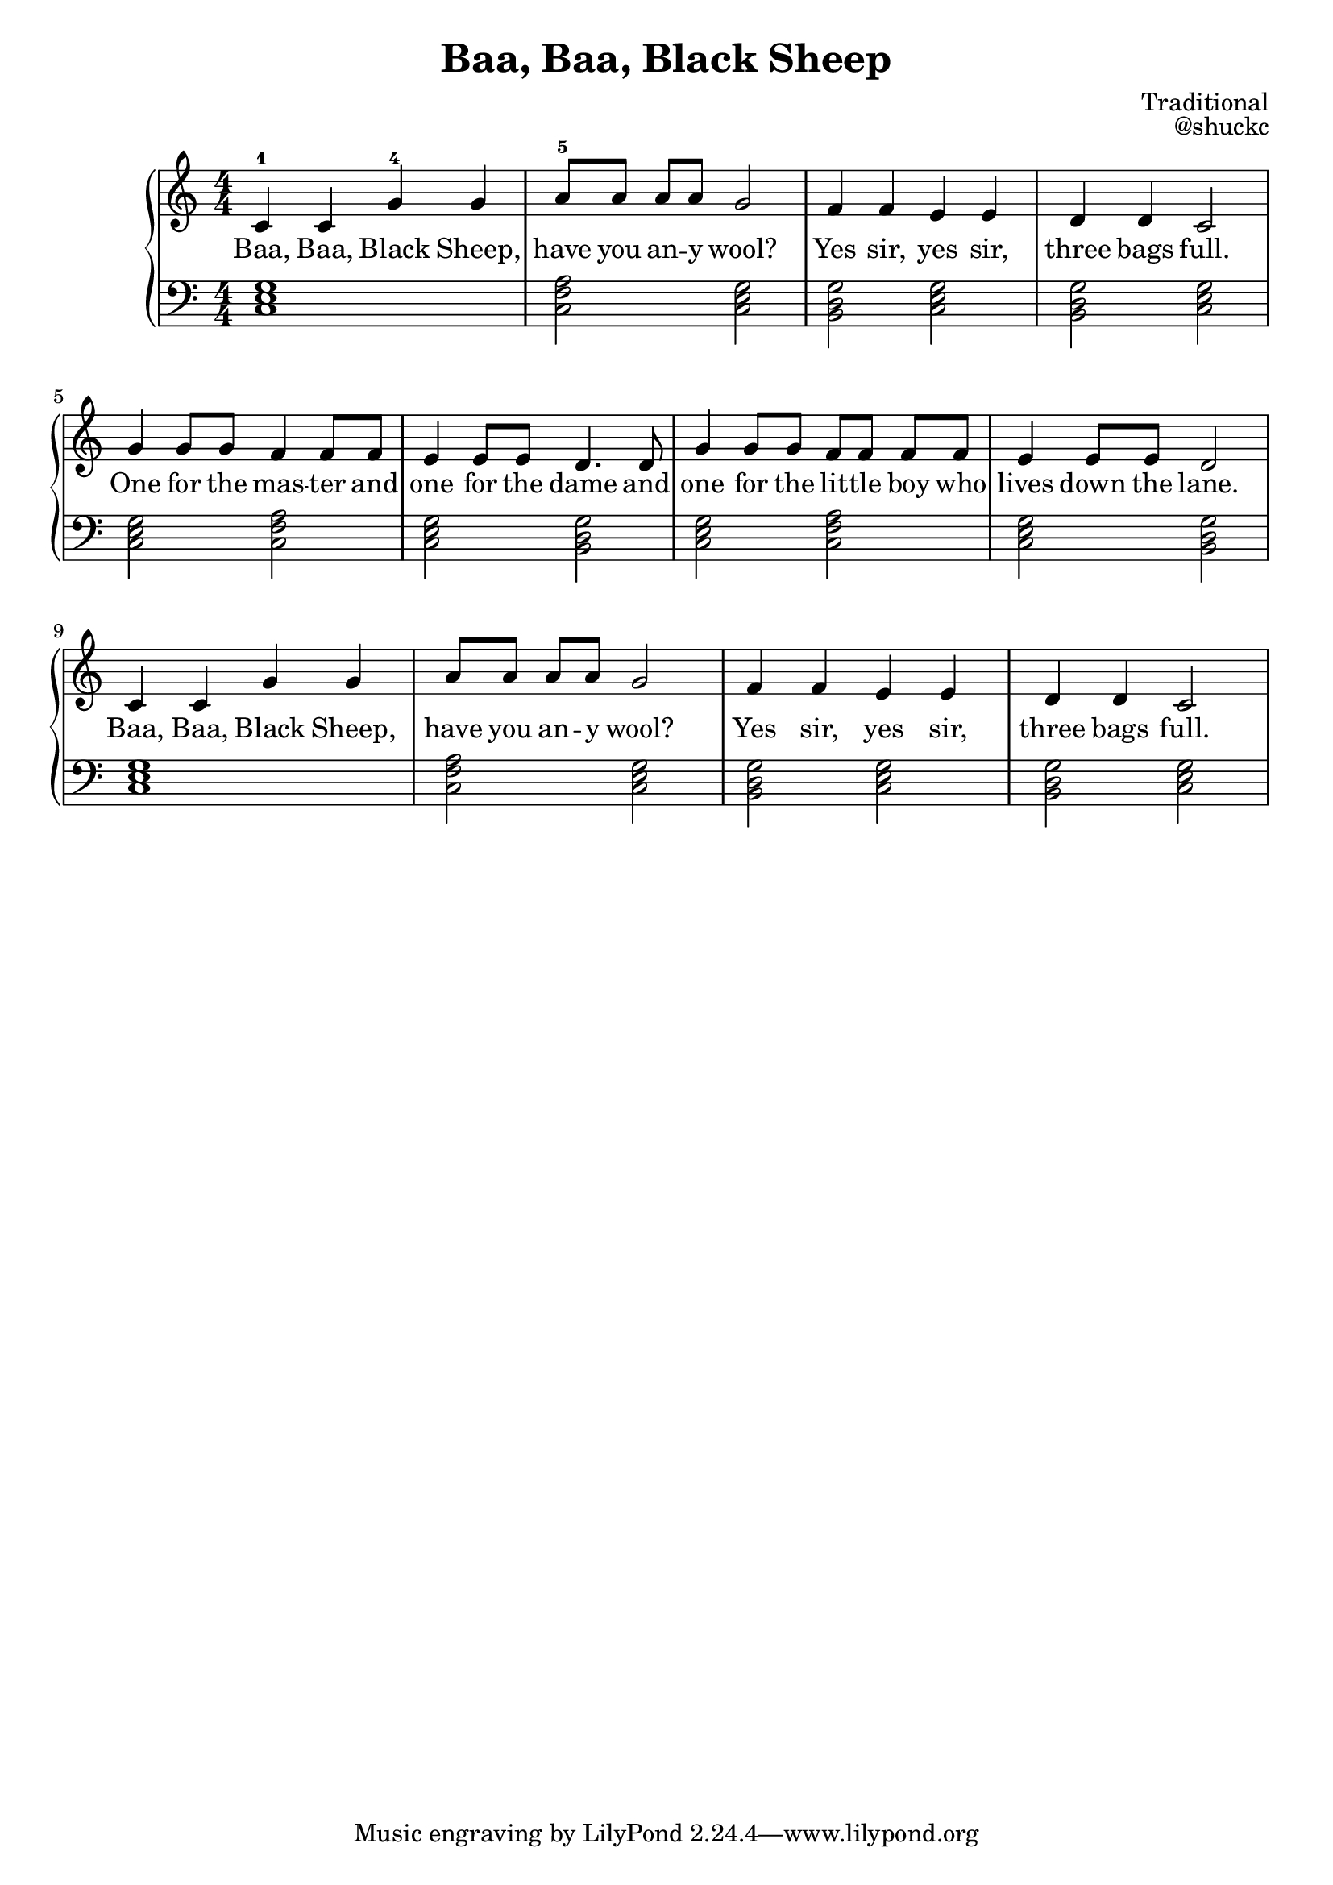 
\version "2.18.2"

\header {
  title = "Baa, Baa, Black Sheep"
  composer = "Traditional"
  opus = "@shuckc"
}

upper = {
  \clef treble
  \numericTimeSignature
  \key c \major
  \time 4/4
  \relative c' { c4-1 c g'-4 g | a8-5[ a] a a g2 | f4 f e e | d d c2 |
  g'4 g8 g f4 f8 f | e4 e8 e d4. d8 | g4 g8 g f[ f] f f | e4 e8 e d2 | }
  \relative c' { c4 c g' g | a8[ a] a a g2 | f4 f e e | d d c2 |
  }
}

lower = {
  \clef bass
  \key c \major
  \numericTimeSignature
  \time 4/4
  <g e c>1         | <a f c>2 <g e c> | <g d b,> <g e c> | <g d b,> <g e c> |
  <g e c> <a f c>2 | <g e c> <g d b,> | <g e c> <a f c>2 | <g e c> <g d b,> |
  <g e c>1         | <a f c>2 <g e c> | <g d b,> <g e c> | <g d b,> <g e c> |
}

text = \lyricmode {
  Baa, Baa, Black Sheep, | have you an -- y wool? | Yes sir, yes sir, | three bags full. |
  One for the mas -- ter and | one for the dame and | one for the lit -- tle boy who | lives down the lane. |
  Baa, Baa, Black Sheep, | have you an -- y wool? | Yes sir, yes sir, | three bags full. |
}

\new PianoStaff <<
    \new Staff { \upper }
    \addlyrics { \text }
    \new Staff { \lower }
  >>

